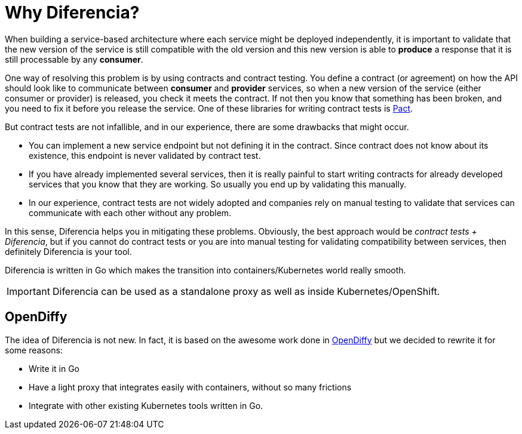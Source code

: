= Why Diferencia?

When building a service-based architecture where each service might be deployed independently, it is important to validate that the new version of the service is still compatible with the old version and this new version is able to *produce* a response that it is still processable by any *consumer*.

One way of resolving this problem is by using contracts and contract testing.
You define a contract (or agreement) on how the API should look like to communicate between *consumer* and *provider* services, so when a new version of the service (either consumer or provider) is released, you check it meets the contract.
If not then you know that something has been broken, and you need to fix it before you release the service.
One of these libraries for writing contract tests is https://docs.pact.io/[Pact].

But contract tests are not infallible, and in our experience, there are some drawbacks that might occur.

* You can implement a new service endpoint but not defining it in the contract. Since contract does not know about its existence, this endpoint is never validated by contract test.
* If you have already implemented several services, then it is really painful to start writing contracts for already developed services that you know that they are working. So usually you end up by validating this manually.
* In our experience, contract tests are not widely adopted and companies rely on manual testing to validate that services can communicate with each other without any problem.

In this sense, Diferencia helps you in mitigating these problems.
Obviously, the best approach would be _contract tests + Diferencia_, but if you cannot do contract tests or you are into manual testing for validating compatibility between services, then definitely Diferencia is your tool.

Diferencia is written in Go which makes the transition into containers/Kubernetes world really smooth.

IMPORTANT: Diferencia can be used as a standalone proxy as well as inside Kubernetes/OpenShift.

[#opendiffy]
== OpenDiffy

The idea of Diferencia is not new.
In fact, it is based on the awesome work done in https://github.com/opendiffy/diffy[OpenDiffy] but we decided to rewrite it for some reasons:

* Write it in Go
* Have a light proxy that integrates easily with containers, without so many frictions
* Integrate with other existing Kubernetes tools written in Go.

